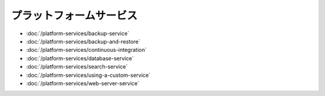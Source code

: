 プラットフォームサービス
=================

-  :doc:`/platform-services/backup-service`
-  :doc:`/platform-services/backup-and-restore`
-  :doc:`/platform-services/continuous-integration`
-  :doc:`/platform-services/database-service`
-  :doc:`/platform-services/search-service`
-  :doc:`/platform-services/using-a-custom-service`
-  :doc:`/platform-services/web-server-service`
